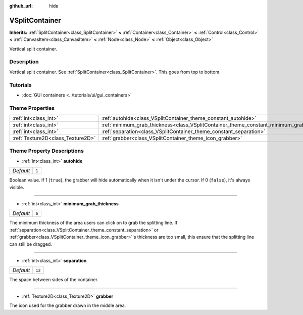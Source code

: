 :github_url: hide

.. DO NOT EDIT THIS FILE!!!
.. Generated automatically from Godot engine sources.
.. Generator: https://github.com/godotengine/godot/tree/master/doc/tools/make_rst.py.
.. XML source: https://github.com/godotengine/godot/tree/master/doc/classes/VSplitContainer.xml.

.. _class_VSplitContainer:

VSplitContainer
===============

**Inherits:** :ref:`SplitContainer<class_SplitContainer>` **<** :ref:`Container<class_Container>` **<** :ref:`Control<class_Control>` **<** :ref:`CanvasItem<class_CanvasItem>` **<** :ref:`Node<class_Node>` **<** :ref:`Object<class_Object>`

Vertical split container.

Description
-----------

Vertical split container. See :ref:`SplitContainer<class_SplitContainer>`. This goes from top to bottom.

Tutorials
---------

- :doc:`GUI containers <../tutorials/ui/gui_containers>`

Theme Properties
----------------

+-----------------------------------+--------------------------------------------------------------------------------------------+--------+
| :ref:`int<class_int>`             | :ref:`autohide<class_VSplitContainer_theme_constant_autohide>`                             | ``1``  |
+-----------------------------------+--------------------------------------------------------------------------------------------+--------+
| :ref:`int<class_int>`             | :ref:`minimum_grab_thickness<class_VSplitContainer_theme_constant_minimum_grab_thickness>` | ``6``  |
+-----------------------------------+--------------------------------------------------------------------------------------------+--------+
| :ref:`int<class_int>`             | :ref:`separation<class_VSplitContainer_theme_constant_separation>`                         | ``12`` |
+-----------------------------------+--------------------------------------------------------------------------------------------+--------+
| :ref:`Texture2D<class_Texture2D>` | :ref:`grabber<class_VSplitContainer_theme_icon_grabber>`                                   |        |
+-----------------------------------+--------------------------------------------------------------------------------------------+--------+

Theme Property Descriptions
---------------------------

.. _class_VSplitContainer_theme_constant_autohide:

- :ref:`int<class_int>` **autohide**

+-----------+-------+
| *Default* | ``1`` |
+-----------+-------+

Boolean value. If 1 (``true``), the grabber will hide automatically when it isn't under the cursor. If 0 (``false``), it's always visible.

----

.. _class_VSplitContainer_theme_constant_minimum_grab_thickness:

- :ref:`int<class_int>` **minimum_grab_thickness**

+-----------+-------+
| *Default* | ``6`` |
+-----------+-------+

The minimum thickness of the area users can click on to grab the splitting line. If :ref:`separation<class_VSplitContainer_theme_constant_separation>` or :ref:`grabber<class_VSplitContainer_theme_icon_grabber>`'s thickness are too small, this ensure that the splitting line can still be dragged.

----

.. _class_VSplitContainer_theme_constant_separation:

- :ref:`int<class_int>` **separation**

+-----------+--------+
| *Default* | ``12`` |
+-----------+--------+

The space between sides of the container.

----

.. _class_VSplitContainer_theme_icon_grabber:

- :ref:`Texture2D<class_Texture2D>` **grabber**

The icon used for the grabber drawn in the middle area.

.. |virtual| replace:: :abbr:`virtual (This method should typically be overridden by the user to have any effect.)`
.. |const| replace:: :abbr:`const (This method has no side effects. It doesn't modify any of the instance's member variables.)`
.. |vararg| replace:: :abbr:`vararg (This method accepts any number of arguments after the ones described here.)`
.. |constructor| replace:: :abbr:`constructor (This method is used to construct a type.)`
.. |static| replace:: :abbr:`static (This method doesn't need an instance to be called, so it can be called directly using the class name.)`
.. |operator| replace:: :abbr:`operator (This method describes a valid operator to use with this type as left-hand operand.)`
